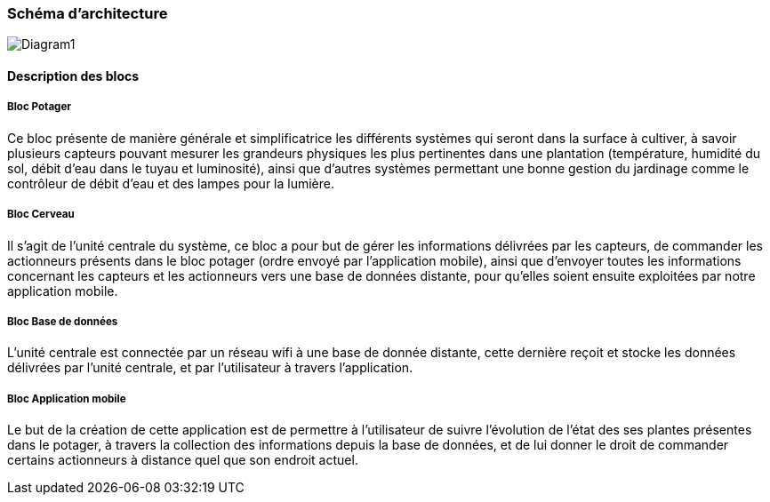 === Schéma d’architecture
image::Diagram1.jpg[Diagram1]


////
Insérer ici un ou plusieurs schémas d’architecture du projet. Voir le
cours d’introduction au Génie Logiciel. N’hésitez pas à faire des
schémas hiérarchiques, c'est-à-dire avec un bloc d’un schéma général
raffiné dans un second schéma ; ou des schémas en plusieurs parties.
////


==== Description des blocs

===== Bloc Potager 

Ce bloc présente de manière générale et simplificatrice les différents systèmes qui seront dans la surface à cultiver, à savoir plusieurs capteurs pouvant mesurer les grandeurs physiques les plus pertinentes dans une plantation (température, humidité du sol, débit d'eau dans le tuyau et luminosité), ainsi que d'autres systèmes permettant une bonne gestion du jardinage comme le contrôleur de débit d'eau et des lampes pour la lumière.

===== Bloc  Cerveau

Il s'agit de l'unité centrale du système, ce bloc a pour but de gérer les informations délivrées par les capteurs, de commander les actionneurs présents dans le bloc potager (ordre envoyé par l'application mobile), ainsi que d'envoyer toutes les informations concernant les capteurs et les actionneurs vers une base de données distante, pour qu'elles soient ensuite exploitées par notre application mobile.  

===== Bloc Base de données 


L'unité centrale est connectée par un réseau wifi à une base de donnée distante, cette dernière reçoit et stocke les données délivrées par l'unité centrale, et par l'utilisateur à travers l'application.


===== Bloc Application mobile 

Le but de la création de cette application est de permettre à l'utilisateur de suivre l'évolution de l'état des ses plantes présentes dans le potager, à travers la collection des informations depuis la base de données, et de lui donner le droit de commander certains actionneurs à distance quel que son endroit actuel. 

